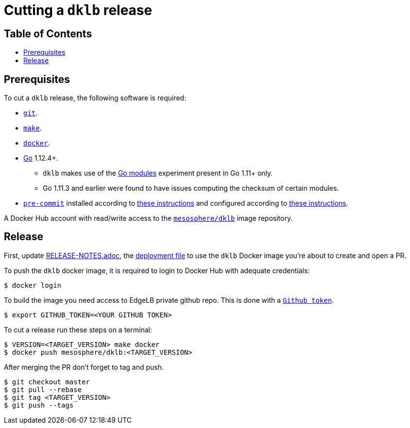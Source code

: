 :sectnums:
:numbered:
:toc: macro
:toc-title:
:toclevels: 3
:numbered!:
ifdef::env-github[]
:tip-caption: :bulb:
:note-caption: :information_source:
:important-caption: :heavy_exclamation_mark:
:caution-caption: :fire:
:warning-caption: :warning:
endif::[]

= Cutting a `dklb` release
:icons: font

[discrete]
== Table of Contents
toc::[]

== Prerequisites

To cut a `dklb` release, the following software is required:

* https://git-scm.com/[`git`].
* https://www.gnu.org/software/make/[`make`].
* https://www.docker.com/[`docker`].
* https://golang.org/[Go] 1.12.4+.
** `dklb` makes use of the https://github.com/golang/go/wiki/Modules[Go modules] experiment present in Go 1.11+ only.
** Go 1.11.3 and earlier were found to have issues computing the checksum of certain modules.
* https://pre-commit.com/[`pre-commit`] installed according to https://pre-commit.com/#install[these instructions] and configured according to https://github.com/mesosphere/eng-tag/blob/master/style-guide.md#style-validation[these instructions].

A Docker Hub account with read/write access to the https://hub.docker.com/r/mesosphere/dklb[`mesosphere/dklb`] image repository.

== Release

First, update <<./../../RELEASE-NOTES.adoc,RELEASE-NOTES.adoc>>, the <<./../deployment/10-deployment.yaml,deployment file>> to use the `dklb` Docker image you're about to create and open a PR.

To push the `dklb` docker image, it is required to login to Docker Hub with adequate credentials:
[source,console]
----
$ docker login
----

To build the image you need access to EdgeLB private github repo. This is done with a https://github.com/settings/tokens[`Github token`].
----
$ export GITHUB_TOKEN=<YOUR GITHUB TOKEN>
----

To cut a release run these steps on a terminal:
[source,console]
----
$ VERSION=<TARGET_VERSION> make docker
$ docker push mesosphere/dklb:<TARGET_VERSION>
----

After merging the PR don't forget to tag and push.
[souce,console]
----
$ git checkout master
$ git pull --rebase
$ git tag <TARGET_VERSION>
$ git push --tags
----

